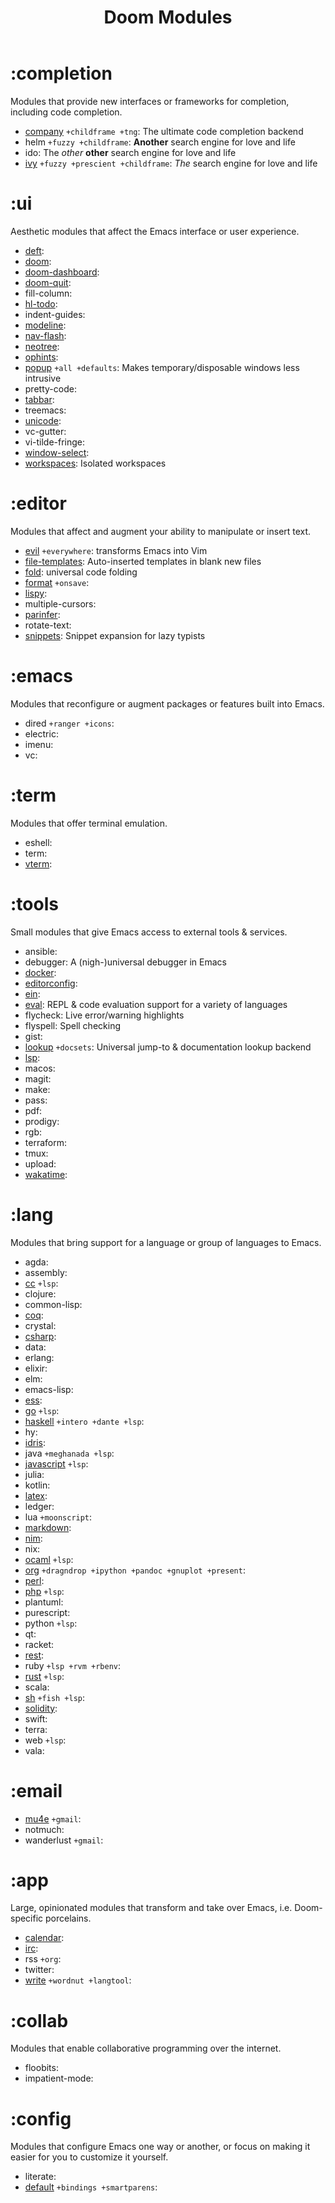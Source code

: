 #+TITLE: Doom Modules

* Table of Contents :TOC:noexport:
- [[#completion][:completion]]
- [[#ui][:ui]]
- [[#editor][:editor]]
- [[#emacs][:emacs]]
- [[#term][:term]]
- [[#tools][:tools]]
- [[#lang][:lang]]
- [[#email][:email]]
- [[#app][:app]]
- [[#collab][:collab]]
- [[#config][:config]]

* :completion
Modules that provide new interfaces or frameworks for completion, including code
completion.

+ [[file:completion/company/README.org][company]] =+childframe +tng=: The ultimate code completion backend
+ helm =+fuzzy +childframe=: *Another* search engine for love and life
+ ido: The /other/ *other* search engine for love and life
+ [[file:completion/ivy/README.org][ivy]] =+fuzzy +prescient +childframe=: /The/ search engine for love and life

* :ui
Aesthetic modules that affect the Emacs interface or user experience.

+ [[file:ui/deft/README.org][deft]]:
+ [[file:ui/doom/README.org][doom]]:
+ [[file:ui/doom-dashboard/README.org][doom-dashboard]]:
+ [[file:ui/doom-quit/README.org][doom-quit]]:
+ fill-column:
+ [[file:ui/hl-todo/README.org][hl-todo]]:
+ indent-guides:
+ [[file:ui/modeline/README.org][modeline]]:
+ [[file:ui/nav-flash/README.org][nav-flash]]:
+ [[file:ui/neotree/README.org][neotree]]:
+ [[file:ui/ophints/README.org][ophints]]:
+ [[file:ui/popup/README.org][popup]] =+all +defaults=: Makes temporary/disposable windows less intrusive
+ pretty-code:
+ [[file:ui/tabbar/README.org][tabbar]]:
+ treemacs:
+ [[file:ui/unicode/README.org][unicode]]:
+ vc-gutter:
+ vi-tilde-fringe:
+ [[file:ui/window-select/README.org][window-select]]:
+ [[file:ui/workspaces/README.org][workspaces]]: Isolated workspaces

* :editor
Modules that affect and augment your ability to manipulate or insert text.

+ [[file:editor/evil/README.org][evil]] =+everywhere=: transforms Emacs into Vim
+ [[file:editor/file-templates/README.org][file-templates]]: Auto-inserted templates in blank new files
+ [[file:editor/fold/README.org][fold]]: universal code folding
+ [[file:editor/format/README.org][format]] =+onsave=:
+ [[file:editor/lispy/README.org][lispy]]:
+ multiple-cursors:
+ [[file:editor/parinfer/README.org][parinfer]]:
+ rotate-text:
+ [[file:editor/snippets/README.org][snippets]]: Snippet expansion for lazy typists

* :emacs
Modules that reconfigure or augment packages or features built into Emacs.

+ dired =+ranger +icons=:
+ electric:
+ imenu:
+ vc:

* :term
Modules that offer terminal emulation.

+ eshell:
+ term:
+ [[file:term/vterm/README.org][vterm]]:

* :tools
Small modules that give Emacs access to external tools & services.

+ ansible:
+ debugger: A (nigh-)universal debugger in Emacs
+ [[file:tools/docker/README.org][docker]]:
+ [[file:tools/editorconfig/README.org][editorconfig]]:
+ [[file:tools/ein/README.org][ein]]:
+ [[file:tools/eval/README.org][eval]]: REPL & code evaluation support for a variety of languages
+ flycheck: Live error/warning highlights
+ flyspell: Spell checking
+ gist:
+ [[file:tools/lookup/README.org][lookup]] =+docsets=: Universal jump-to & documentation lookup backend
+ [[file:tools/lsp/README.org][lsp]]:
+ macos:
+ magit:
+ make:
+ pass:
+ pdf:
+ prodigy:
+ rgb:
+ terraform:
+ tmux:
+ upload:
+ [[file:tools/wakatime/README.org][wakatime]]:

* :lang
Modules that bring support for a language or group of languages to Emacs.

+ agda:
+ assembly:
+ [[file:lang/cc/README.org][cc]] =+lsp=:
+ clojure:
+ common-lisp:
+ [[file:lang/coq/README.org][coq]]:
+ crystal:
+ [[file:lang/csharp/README.org][csharp]]:
+ data:
+ erlang:
+ elixir:
+ elm:
+ emacs-lisp:
+ [[file:lang/ess/README.org][ess]]:
+ [[file:lang/go/README.org][go]] =+lsp=:
+ [[file:lang/haskell/README.org][haskell]] =+intero +dante +lsp=:
+ hy:
+ [[file:lang/idris/README.org][idris]]:
+ java =+meghanada +lsp=:
+ [[file:lang/javascript/README.org][javascript]] =+lsp=:
+ julia:
+ kotlin:
+ [[file:lang/latex/README.org][latex]]:
+ ledger:
+ lua =+moonscript=:
+ [[file:lang/markdown/README.org][markdown]]:
+ [[file:lang/nim/README.org][nim]]:
+ nix:
+ [[file:lang/ocaml/README.org][ocaml]] =+lsp=:
+ [[file:lang/org/README.org][org]] =+dragndrop +ipython +pandoc +gnuplot +present=:
+ [[file:lang/perl/README.org][perl]]:
+ [[file:lang/php/README.org][php]] =+lsp=:
+ plantuml:
+ purescript:
+ python =+lsp=:
+ qt:
+ racket:
+ [[file:lang/rest/README.org][rest]]:
+ ruby =+lsp +rvm +rbenv=:
+ [[file:lang/rust/README.org][rust]] =+lsp=:
+ scala:
+ [[file:lang/sh/README.org][sh]] =+fish +lsp=:
+ [[file:lang/solidity/README.org][solidity]]:
+ swift:
+ terra:
+ web =+lsp=:
+ vala:

* :email
+ [[file:email/mu4e/README.org][mu4e]] =+gmail=:
+ notmuch:
+ wanderlust =+gmail=:

* :app
Large, opinionated modules that transform and take over Emacs, i.e.
Doom-specific porcelains.

+ [[file:app/calendar/README.org][calendar]]:
+ [[file:app/irc/README.org][irc]]:
+ rss =+org=:
+ twitter:
+ [[file:app/write/README.org][write]] =+wordnut +langtool=:

* :collab
Modules that enable collaborative programming over the internet.

+ floobits:
+ impatient-mode:

* :config
Modules that configure Emacs one way or another, or focus on making it easier
for you to customize it yourself.

+ literate:
+ [[file:config/default/README.org][default]] =+bindings +smartparens=:
